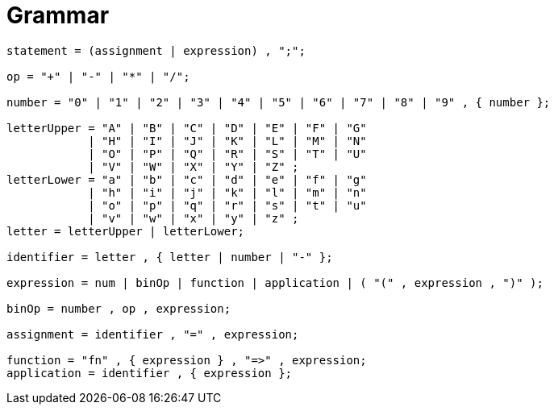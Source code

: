 = Grammar

:source-highlighter: rouge

[source,ebnf]
----
statement = (assignment | expression) , ";";

op = "+" | "-" | "*" | "/";

number = "0" | "1" | "2" | "3" | "4" | "5" | "6" | "7" | "8" | "9" , { number };

letterUpper = "A" | "B" | "C" | "D" | "E" | "F" | "G"
            | "H" | "I" | "J" | "K" | "L" | "M" | "N"
            | "O" | "P" | "Q" | "R" | "S" | "T" | "U"
            | "V" | "W" | "X" | "Y" | "Z" ;
letterLower = "a" | "b" | "c" | "d" | "e" | "f" | "g"
            | "h" | "i" | "j" | "k" | "l" | "m" | "n"
            | "o" | "p" | "q" | "r" | "s" | "t" | "u"
            | "v" | "w" | "x" | "y" | "z" ;
letter = letterUpper | letterLower;

identifier = letter , { letter | number | "-" };

expression = num | binOp | function | application | ( "(" , expression , ")" );

binOp = number , op , expression;

assignment = identifier , "=" , expression;

function = "fn" , { expression } , "=>" , expression;
application = identifier , { expression };

----

